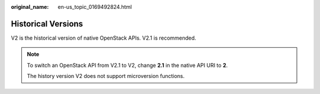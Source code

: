 :original_name: en-us_topic_0169492824.html

.. _en-us_topic_0169492824:

Historical Versions
===================

V2 is the historical version of native OpenStack APIs. V2.1 is recommended.

.. note::

   To switch an OpenStack API from V2.1 to V2, change **2.1** in the native API URI to **2**.

   The history version V2 does not support microversion functions.
